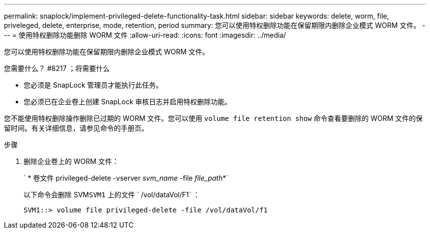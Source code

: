 ---
permalink: snaplock/implement-privileged-delete-functionality-task.html 
sidebar: sidebar 
keywords: delete, worm, file, priveleged, delete, enterprise, mode, retention, period 
summary: 您可以使用特权删除功能在保留期限内删除企业模式 WORM 文件。 
---
= 使用特权删除功能删除 WORM 文件
:allow-uri-read: 
:icons: font
:imagesdir: ../media/


[role="lead"]
您可以使用特权删除功能在保留期限内删除企业模式 WORM 文件。

.您需要什么？ #8217 ；将需要什么
* 您必须是 SnapLock 管理员才能执行此任务。
* 您必须已在企业卷上创建 SnapLock 审核日志并启用特权删除功能。


您不能使用特权删除操作删除已过期的 WORM 文件。您可以使用 `volume file retention show` 命令查看要删除的 WORM 文件的保留时间。有关详细信息，请参见命令的手册页。

.步骤
. 删除企业卷上的 WORM 文件：
+
` * 卷文件 privileged-delete -vserver _svm_name_ -file _file_path_*`

+
以下命令会删除 SVM``SVM1`` 上的文件 ` /vol/dataVol/F1` ：

+
[listing]
----
SVM1::> volume file privileged-delete -file /vol/dataVol/f1
----

